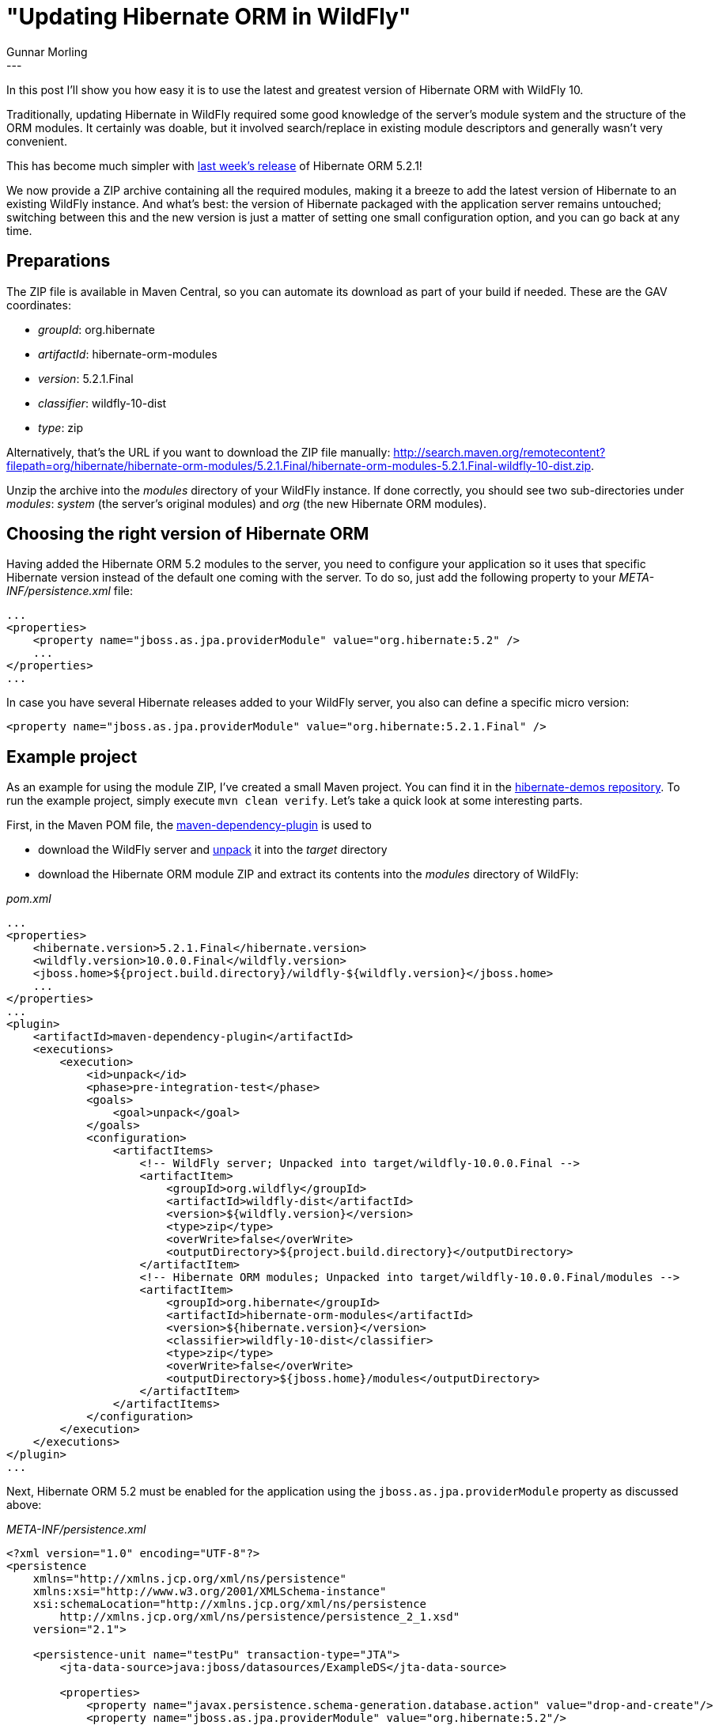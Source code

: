 = "Updating Hibernate ORM in WildFly"
Gunnar Morling
:awestruct-tags: [ "Hibernate ORM" ]
:awestruct-layout: blog-post
---
In this post I'll show you how easy it is to use the latest and greatest version of Hibernate ORM with WildFly 10.

Traditionally, updating Hibernate in WildFly required some good knowledge of the server's module system and the structure of the ORM modules.
It certainly was doable, but it involved search/replace in existing module descriptors and generally wasn't very convenient.

This has become much simpler with link:/2016/06/30/hibernate-orm-521-final-release/[last week's release] of Hibernate ORM 5.2.1!

We now provide a ZIP archive containing all the required modules,
making it a breeze to add the latest version of Hibernate to an existing WildFly instance.
And what's best: the version of Hibernate packaged with the application server remains untouched; switching between this and the new version is just a matter of setting one small configuration option, and you can go back at any time.

== Preparations

The ZIP file is available in Maven Central, so you can automate its download as part of your build if needed.
These are the GAV coordinates:

* _groupId_: org.hibernate
* _artifactId_: hibernate-orm-modules
* _version_: 5.2.1.Final
* _classifier_: wildfly-10-dist
* _type_: zip

Alternatively, that's the URL if you want to download the ZIP file manually: http://search.maven.org/remotecontent?filepath=org/hibernate/hibernate-orm-modules/5.2.1.Final/hibernate-orm-modules-5.2.1.Final-wildfly-10-dist.zip.

Unzip the archive into the _modules_ directory of your WildFly instance.
If done correctly, you should see two sub-directories under _modules_: _system_ (the server's original modules) and _org_ (the new Hibernate ORM modules).

== Choosing the right version of Hibernate ORM

Having added the Hibernate ORM 5.2 modules to the server, you need to configure your application so it uses that specific Hibernate version instead of the default one coming with the server.
To do so, just add the following property to your _META-INF/persistence.xml_ file:

[source,xml]
----
...
<properties>
    <property name="jboss.as.jpa.providerModule" value="org.hibernate:5.2" />
    ...
</properties>
...
----

In case you have several Hibernate releases added to your WildFly server, you also can define a specific micro version:

[source,xml]
----
<property name="jboss.as.jpa.providerModule" value="org.hibernate:5.2.1.Final" />
----

== Example project

As an example for using the module ZIP, I've created a small Maven project.
You can find it in the https://github.com/hibernate/hibernate-demos/tree/master/hibernate-orm/wildfly[hibernate-demos repository].
To run the example project, simply execute `mvn clean verify`.
Let's take a quick look at some interesting parts.

First, in the Maven POM file, the http://maven.apache.org/plugins/maven-dependency-plugin/[maven-dependency-plugin] is used to

* download the WildFly server and http://maven.apache.org/plugins/maven-dependency-plugin/unpack-mojo.html[unpack] it into the _target_ directory
* download the Hibernate ORM module ZIP and extract its contents into the _modules_ directory of WildFly:

[source,xml]
._pom.xml_
----
...
<properties>
    <hibernate.version>5.2.1.Final</hibernate.version>
    <wildfly.version>10.0.0.Final</wildfly.version>
    <jboss.home>${project.build.directory}/wildfly-${wildfly.version}</jboss.home>
    ...
</properties>
...
<plugin>
    <artifactId>maven-dependency-plugin</artifactId>
    <executions>
        <execution>
            <id>unpack</id>
            <phase>pre-integration-test</phase>
            <goals>
                <goal>unpack</goal>
            </goals>
            <configuration>
                <artifactItems>
                    <!-- WildFly server; Unpacked into target/wildfly-10.0.0.Final -->
                    <artifactItem>
                        <groupId>org.wildfly</groupId>
                        <artifactId>wildfly-dist</artifactId>
                        <version>${wildfly.version}</version>
                        <type>zip</type>
                        <overWrite>false</overWrite>
                        <outputDirectory>${project.build.directory}</outputDirectory>
                    </artifactItem>
                    <!-- Hibernate ORM modules; Unpacked into target/wildfly-10.0.0.Final/modules -->
                    <artifactItem>
                        <groupId>org.hibernate</groupId>
                        <artifactId>hibernate-orm-modules</artifactId>
                        <version>${hibernate.version}</version>
                        <classifier>wildfly-10-dist</classifier>
                        <type>zip</type>
                        <overWrite>false</overWrite>
                        <outputDirectory>${jboss.home}/modules</outputDirectory>
                    </artifactItem>
                </artifactItems>
            </configuration>
        </execution>
    </executions>
</plugin>
...
----

Next, Hibernate ORM 5.2 must be enabled for the application using the `jboss.as.jpa.providerModule` property as discussed above:

[source,xml]
._META-INF/persistence.xml_
----
<?xml version="1.0" encoding="UTF-8"?>
<persistence
    xmlns="http://xmlns.jcp.org/xml/ns/persistence"
    xmlns:xsi="http://www.w3.org/2001/XMLSchema-instance"
    xsi:schemaLocation="http://xmlns.jcp.org/xml/ns/persistence
        http://xmlns.jcp.org/xml/ns/persistence/persistence_2_1.xsd"
    version="2.1">

    <persistence-unit name="testPu" transaction-type="JTA">
        <jta-data-source>java:jboss/datasources/ExampleDS</jta-data-source>

        <properties>
            <property name="javax.persistence.schema-generation.database.action" value="drop-and-create"/>
            <property name="jboss.as.jpa.providerModule" value="org.hibernate:5.2"/>
        </properties>
    </persistence-unit>
</persistence>
----

This persistence unit is using the example datasource configured by default in WildFly, which is using an in-memory H2 database.

Finally, we need a test to ensure that actually Hibernate ORM 5.2 is used and not the 5.0 version coming with WildFly.
To do so, we can simply invoke one of the methods of `EntityManager` which are exposed through Hibernate's classic `Session` API as of 5.2:

[source,java]
._HibernateModulesOnWildflyIT.java_
----
@RunWith(Arquillian.class)
public class HibernateModulesOnWildflyIT {

    @Deployment
    public static WebArchive createDeployment() {
        return ShrinkWrap.create( WebArchive.class )
                .addClass( Kryptonite.class )
                .addAsWebInfResource( EmptyAsset.INSTANCE, "beans.xml" )
                .addAsResource( "META-INF/persistence.xml" );
    }

    @PersistenceContext
    private EntityManager entityManager;

    @Test
    @Transactional(value=TransactionMode.ROLLBACK)
    public void shouldUseHibernateOrm52() {
        Session session = entityManager.unwrap( Session.class );

        Kryptonite kryptonite1 = new Kryptonite();
        kryptonite1.id = 1L;
        kryptonite1.description = "Some Kryptonite";
        session.persist( kryptonite1 );

        session.flush();
        session.clear();

        // EntityManager methods exposed through Session only as of 5.2
        Kryptonite loaded = session.find( Kryptonite.class, 1L );

        assertThat( loaded.description, equalTo( "Some Kryptonite" ) );
    }
}
----

The call to `find()` would fail with a `NoSuchMethodError` if Hibernate ORM 5.0 instead of 5.2 was used.
To try it out, simply remove the `jboss.as.jpa.providerModule` property from _persistence.xml_.

The test itself is executed using the great http://arquillian.org/[Arquillian tool].
It creates a test WAR file with the contents configured in the `createDeployment()` method, starts up the WildFly server, deploys the WAR file and runs the test within the running container. Using the http://arquillian.org/modules/transaction-extension/[Arquillian Transactional Extension], the test method is executed within a transaction which is rolled back afterwards.

== Feedback welcome!

The Hibernate ORM module ZIP file is a very recent addition to Hibernate.
Should you run into any issues, please let us know and we'll be happy to help.

You can learn more in this http://docs.jboss.org/hibernate/orm/5.2/topical/html_single/wildfly/Wildfly.html[topical guide].
Hibernate ORM 5.2.1 is the first release to provide a module ZIP, the next 5.1.x release will provide one, too.

Give it a try and let us know about your feedback!
